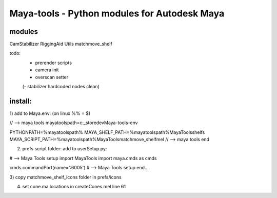 ==================================================
Maya-tools - Python modules for Autodesk Maya
==================================================

modules
---------

CamStabilizer
RiggingAid
Utils
matchmove_shelf

todo:
    - prerender scripts
    - camera init
    - overscan setter

    (- stabilizer hardcoded nodes clean)

install:
----------
1) add to Maya.env:
(on linux %% = $)

// --> maya tools
mayatoolspath=c:\_store\dev\Maya-tools-env

PYTHONPATH=%mayatoolspath%
MAYA_SHELF_PATH=%mayatoolspath%\MayaTools\shelfs
MAYA_SCRIPT_PATH=%mayatoolspath%\MayaTools\matchmove_shelf\mel
// --> maya tools end

2) prefs script folder: add to userSetup.py:

# --> Maya Tools setup
import MayaTools
import maya.cmds as cmds

cmds.commandPort(name=':6005')
# --> Maya Tools setup end...

3) copy matchmove_shelf_icons folder
in prefs/icons

4) set cone.ma locations in createCones.mel line 61